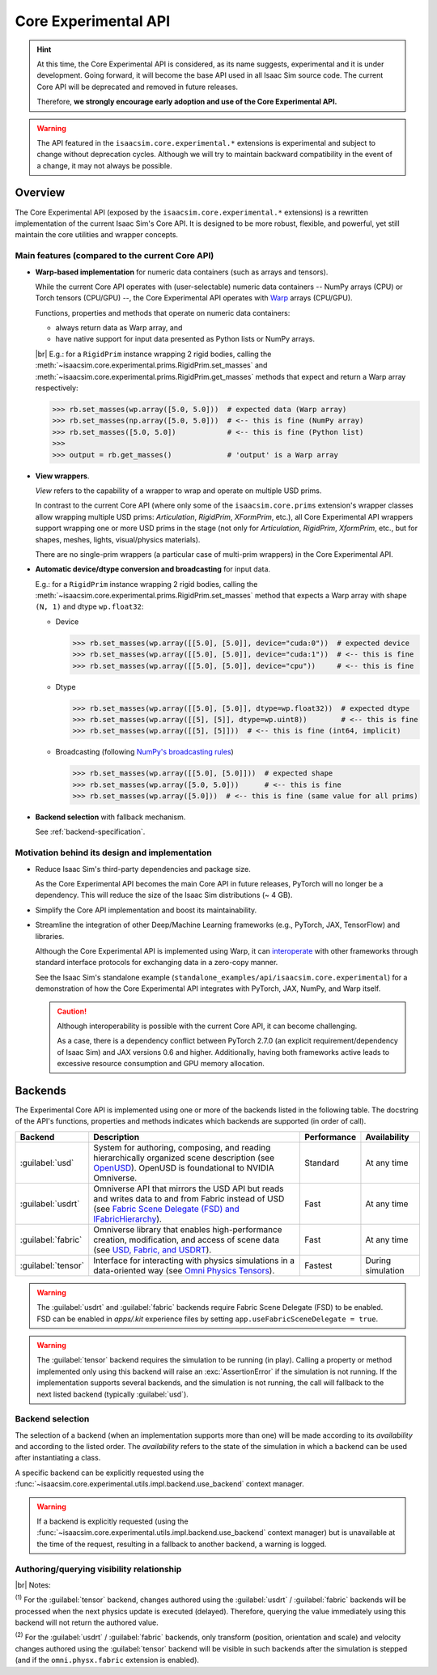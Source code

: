Core Experimental API
#####################

.. hint::

    At this time, the Core Experimental API is considered, as its name suggests, experimental and it is under development.
    Going forward, it will become the base API used in all Isaac Sim source code.
    The current Core API will be deprecated and removed in future releases. 

    Therefore, **we strongly encourage early adoption and use of the Core Experimental API.**

.. warning::

    The API featured in the ``isaacsim.core.experimental.*`` extensions is experimental and subject to change without deprecation cycles.
    Although we will try to maintain backward compatibility in the event of a change, it may not always be possible.

Overview
--------

The Core Experimental API (exposed by the ``isaacsim.core.experimental.*`` extensions)
is a rewritten implementation of the current Isaac Sim's Core API.
It is designed to be more robust, flexible, and powerful, yet still maintain the core utilities and wrapper concepts.

Main features (compared to the current Core API)
^^^^^^^^^^^^^^^^^^^^^^^^^^^^^^^^^^^^^^^^^^^^^^^^

* **Warp-based implementation** for numeric data containers (such as arrays and tensors).

  While the current Core API operates with (user-selectable) numeric data containers
  -- NumPy arrays (CPU) or Torch tensors (CPU/GPU) --,
  the Core Experimental API operates with `Warp <https://nvidia.github.io/warp/>`_ arrays (CPU/GPU).
  
  Functions, properties and methods that operate on numeric data containers:

  * always return data as Warp array, and
  * have native support for input data presented as Python lists or NumPy arrays.

  |br| E.g.: for a ``RigidPrim`` instance wrapping 2 rigid bodies,
  calling the :meth:`~isaacsim.core.experimental.prims.RigidPrim.set_masses`
  and :meth:`~isaacsim.core.experimental.prims.RigidPrim.get_masses` methods
  that expect and return a Warp array respectively:

  .. code-block:: python

      >>> rb.set_masses(wp.array([5.0, 5.0]))  # expected data (Warp array)
      >>> rb.set_masses(np.array([5.0, 5.0]))  # <-- this is fine (NumPy array)
      >>> rb.set_masses([5.0, 5.0])            # <-- this is fine (Python list)
      >>>
      >>> output = rb.get_masses()             # 'output' is a Warp array

* **View wrappers**.

  *View* refers to the capability of a wrapper to wrap and operate on multiple USD prims.

  In contrast to the current Core API (where only some of the ``isaacsim.core.prims`` extension's wrapper
  classes allow wrapping multiple USD prims: *Articulation*, *RigidPrim*, *XFormPrim*, etc.),
  all Core Experimental API wrappers support wrapping one or more USD prims in the stage
  (not only for *Articulation*, *RigidPrim*, *XformPrim*, etc., but for shapes, meshes, lights, visual/physics materials).

  There are no single-prim wrappers (a particular case of multi-prim wrappers) in the Core Experimental API.

* **Automatic device/dtype conversion and broadcasting** for input data.

  E.g.: for a ``RigidPrim`` instance wrapping 2 rigid bodies,
  calling the :meth:`~isaacsim.core.experimental.prims.RigidPrim.set_masses` method
  that expects a Warp array with shape ``(N, 1)`` and dtype ``wp.float32``:

  * Device

    .. code-block:: python

        >>> rb.set_masses(wp.array([[5.0], [5.0]], device="cuda:0"))  # expected device
        >>> rb.set_masses(wp.array([[5.0], [5.0]], device="cuda:1"))  # <-- this is fine
        >>> rb.set_masses(wp.array([[5.0], [5.0]], device="cpu"))     # <-- this is fine

  * Dtype

    .. code-block:: python

        >>> rb.set_masses(wp.array([[5.0], [5.0]], dtype=wp.float32))  # expected dtype
        >>> rb.set_masses(wp.array([[5], [5]], dtype=wp.uint8))        # <-- this is fine
        >>> rb.set_masses(wp.array([[5], [5]]))  # <-- this is fine (int64, implicit)

  * Broadcasting (following `NumPy's broadcasting rules <https://numpy.org/doc/stable/user/basics.broadcasting.html>`_)

    .. code-block:: python

        >>> rb.set_masses(wp.array([[5.0], [5.0]]))  # expected shape
        >>> rb.set_masses(wp.array([5.0, 5.0]))      # <-- this is fine
        >>> rb.set_masses(wp.array([5.0]))  # <-- this is fine (same value for all prims)

* **Backend selection** with fallback mechanism.

  See :ref:`backend-specification`.


Motivation behind its design and implementation
^^^^^^^^^^^^^^^^^^^^^^^^^^^^^^^^^^^^^^^^^^^^^^^

* Reduce Isaac Sim's third-party dependencies and package size.

  As the Core Experimental API becomes the main Core API in future releases, PyTorch will no longer be a dependency.
  This will reduce the size of the Isaac Sim distributions (~ 4 GB).

* Simplify the Core API implementation and boost its maintainability.

* Streamline the integration of other Deep/Machine Learning frameworks (e.g., PyTorch, JAX, TensorFlow) and libraries.

  Although the Core Experimental API is implemented using Warp, it can
  `interoperate <https://nvidia.github.io/warp/modules/interoperability.html>`_
  with other frameworks through standard interface protocols for exchanging data in a zero-copy manner.

  See the Isaac Sim's standalone example (``standalone_examples/api/isaacsim.core.experimental``)
  for a demonstration of how the Core Experimental API integrates with PyTorch, JAX, NumPy, and Warp itself.

  .. caution::

    Although interoperability is possible with the current Core API, it can become challenging.

    As a case, there is a dependency conflict between PyTorch 2.7.0 (an explicit requirement/dependency of Isaac Sim)
    and JAX versions 0.6 and higher. Additionally, having both frameworks active leads to excessive resource
    consumption and GPU memory allocation.

.. _backend-specification:

Backends
--------

The Experimental Core API is implemented using one or more of the backends listed in the following table.
The docstring of the API's functions, properties and methods indicates which backends are supported (in order of call).

.. |OpenUSD| replace:: `OpenUSD <https://www.nvidia.com/en-us/omniverse/usd>`__
.. |IFabricHierarchy| replace:: `Fabric Scene Delegate (FSD) and IFabricHierarchy <https://docs.omniverse.nvidia.com/kit/docs/usdrt/latest/docs/fabric_hierarchy.html>`__
.. |Fabric| replace:: `USD, Fabric, and USDRT <https://docs.omniverse.nvidia.com/kit/docs/usdrt/latest/docs/usd_fabric_usdrt.html>`__
.. |Omni Physics Tensors| replace:: `Omni Physics Tensors <https://docs.omniverse.nvidia.com/kit/docs/omni_physics/latest/extensions/runtime/source/omni.physics.tensors/docs/index.html>`__

.. list-table::
    :header-rows: 1

    * - Backend
      - Description
      - Performance
      - Availability
    * - :guilabel:`usd`
      - System for authoring, composing, and reading hierarchically organized scene description (see |OpenUSD|).
        OpenUSD is foundational to NVIDIA Omniverse.
      - Standard
      - At any time
    * - :guilabel:`usdrt`
      - Omniverse API that mirrors the USD API but reads and writes data to and from Fabric instead of USD (see |IFabricHierarchy|).
      - Fast
      - At any time
    * - :guilabel:`fabric`
      - Omniverse library that enables high-performance creation, modification, and access of scene data (see |Fabric|).
      - Fast
      - At any time
    * - :guilabel:`tensor`
      - Interface for interacting with physics simulations in a data-oriented way (see |Omni Physics Tensors|).
      - Fastest
      - During simulation

.. warning::

    The :guilabel:`usdrt` and :guilabel:`fabric` backends require Fabric Scene Delegate (FSD) to be enabled.
    FSD can be enabled in *apps/.kit* experience files by setting ``app.useFabricSceneDelegate = true``.

.. warning::

    The :guilabel:`tensor` backend requires the simulation to be running (in play). Calling a property or method
    implemented only using this backend will raise an :exc:`AssertionError` if the simulation is not running.
    If the implementation supports several backends, and the simulation is not running, the call will fallback
    to the next listed backend (typically :guilabel:`usd`).

Backend selection
^^^^^^^^^^^^^^^^^

The selection of a backend (when an implementation supports more than one) will be made according to its
*availability* and according to the listed order. The *availability* refers to the state of the simulation
in which a backend can be used after instantiating a class.

A specific backend can be explicitly requested using the :func:`~isaacsim.core.experimental.utils.impl.backend.use_backend` context manager.

.. warning::

    If a backend is explicitly requested (using the :func:`~isaacsim.core.experimental.utils.impl.backend.use_backend` context manager)
    but is unavailable at the time of the request, resulting in a fallback to another backend, a warning is logged.

Authoring/querying visibility relationship
^^^^^^^^^^^^^^^^^^^^^^^^^^^^^^^^^^^^^^^^^^

.. raw:: html

    <style type="text/css">
        .backends-table {
            min-width: 75%;
        }
        .backends-table td {
            border-color: gray;
            border-style: solid;
            border-width: 1px;
        }
        .backends-table p {
            margin: 0;
            padding: 0;
        }
        .backends-table .corner-cell {
            border-top: none;
            border-left: none;
        }
        .center {
            text-align: center;
            vertical-align: middle;
        }
    </style>
    <table class="backends-table">
    <caption>
        <p>Data authoring (set) and querying (get) visibility relationship between</p>
        <p>the different backends for implementations that support multiple ones.</p>
    </caption>
    <tbody>
      <tr>
        <td colspan="2" rowspan="2" class="corner-cell"></td>
        <td colspan="5" class="center"><strong>Querying backend</strong></td>
      </tr>
      <tr>
        <td class="center"><span class="guilabel">usd</span></td>
        <td class="center"><span class="guilabel">usdrt</span>/<span class="guilabel">fabric</span></td>
        <td class="center"><span class="guilabel">tensor</span></td>
      </tr>
      <tr>
        <td rowspan="3" class="center"><p><strong>&nbsp;Authoring&nbsp;</strong></p><p><strong>&nbsp;backend&nbsp;</strong></p></td>
        <td><span class="guilabel">usd</span></td>
        <td class="center">all</td>
        <td class="center">all</td>
        <td class="center">all</td>
      </tr>
      <tr>
        <td><span class="guilabel">usdrt</span>/<span class="guilabel">fabric</span></td>
        <td class="center"></td>
        <td class="center">all</td>
        <td class="center">all<sup>&nbsp;(1)</sup></td>
      </tr>
      <tr>
        <td><span class="guilabel">tensor</span></td>
        <td class="center"></td>
        <td class="center">partial<sup>&nbsp;(2)</sup></td>
        <td class="center">all</td>
      </tr>
    </tbody></table>

|br| Notes:

:sup:`(1)` For the :guilabel:`tensor` backend, changes authored using the :guilabel:`usdrt` / :guilabel:`fabric`
backends will be processed when the next physics update is executed (delayed).
Therefore, querying the value immediately using this backend will not return the authored value.

:sup:`(2)` For the :guilabel:`usdrt` / :guilabel:`fabric` backends, only transform (position, orientation and scale)
and velocity changes authored using the :guilabel:`tensor` backend will be visible in such backends
after the simulation is stepped (and if the ``omni.physx.fabric`` extension is enabled).
